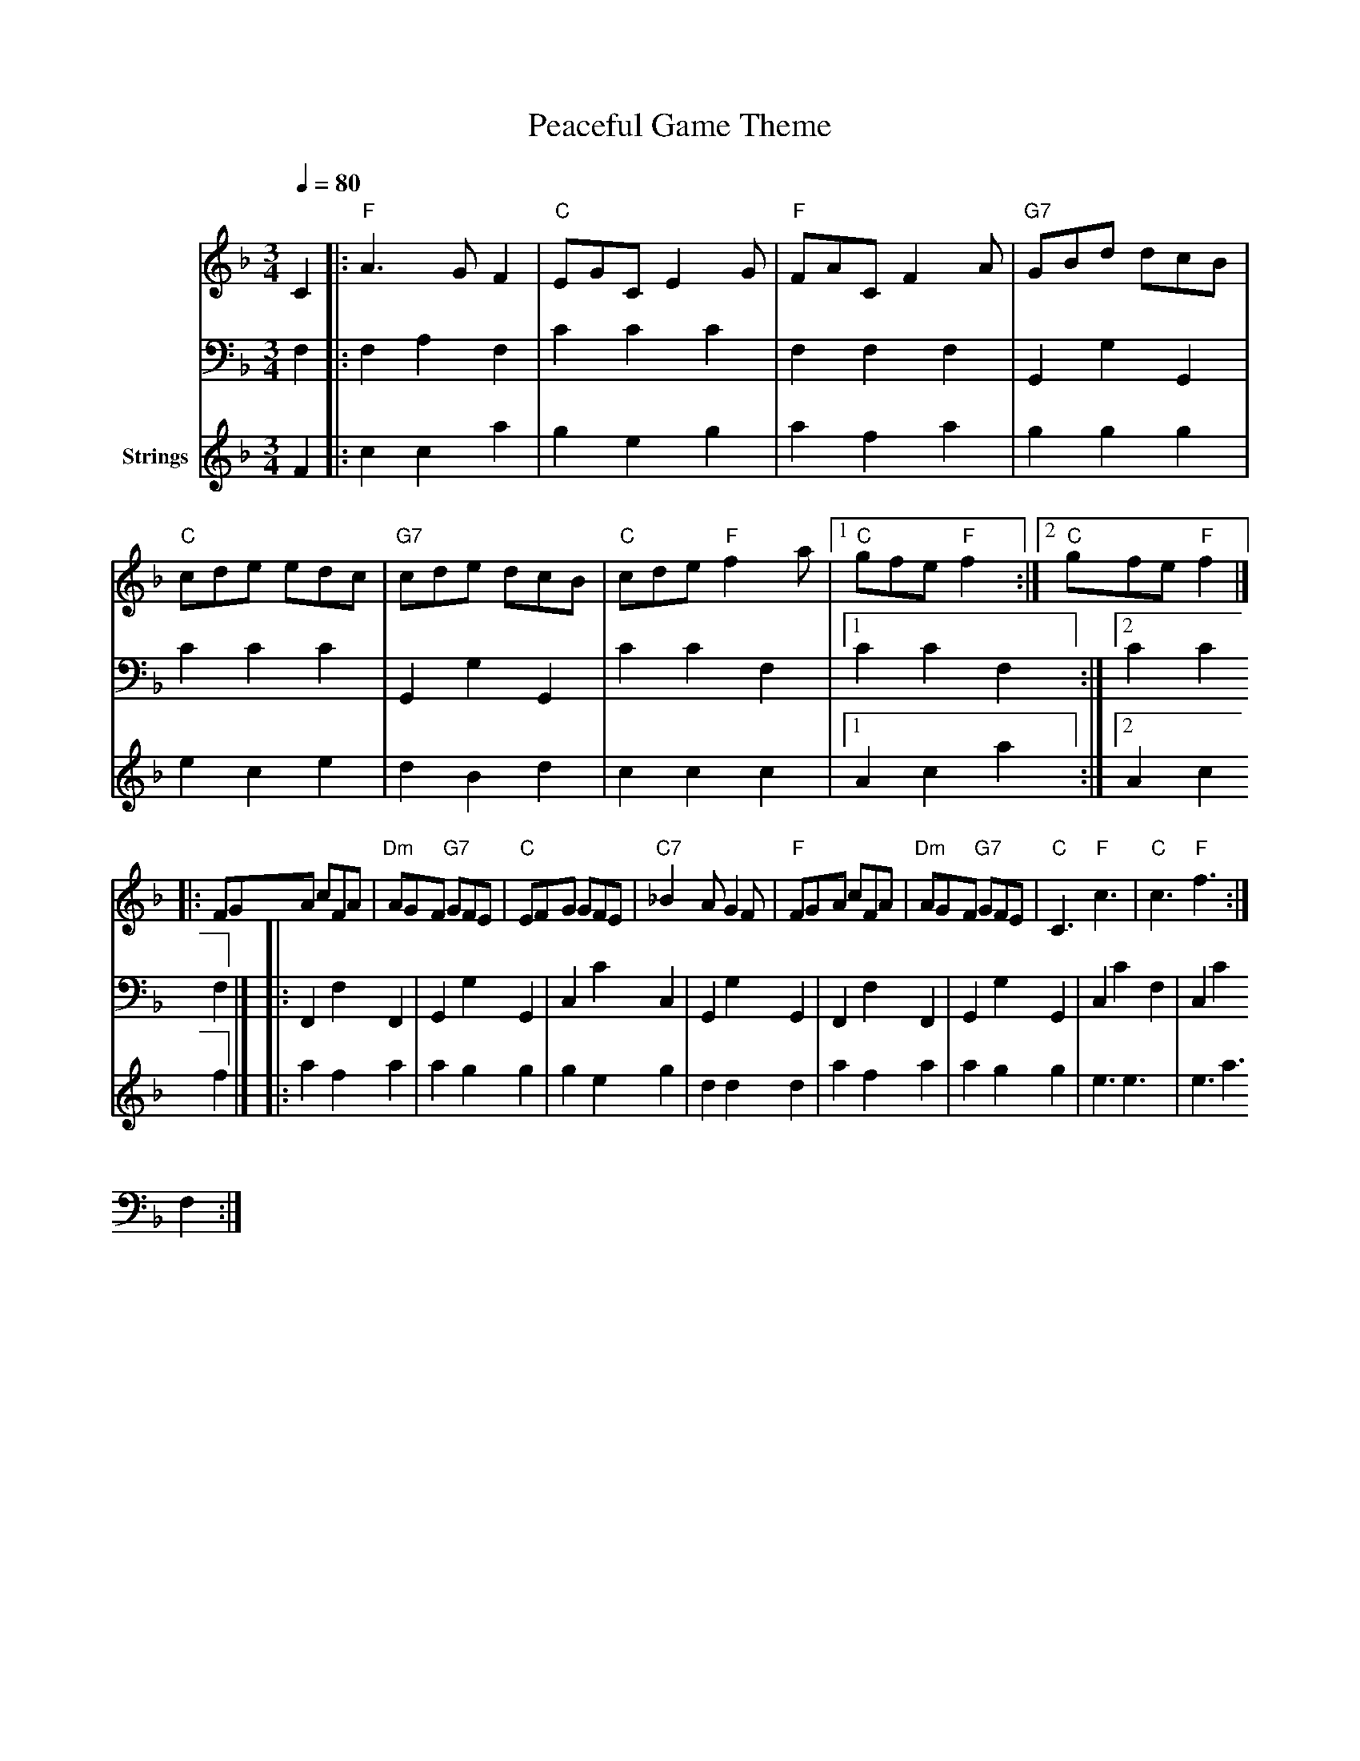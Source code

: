 X:1
T:Peaceful Game Theme
M:3/4
L:1/8
Q:1/4=80
K:F
V:1 clef=treble
V:2 clef=bass 
V:3 clef=treble name="Strings"
[V:1]C2|:"F"A3 GF2|"C"EGC E2G|"F"FAC F2A|"G7"GBd dcB|"C"cde edc|"G7"cde dcB|"C"cde "F"f2a|1"C"gfe "F"f2:|2"C"gfe "F"f2|]
|:FGA cFA|"Dm"AGF "G7"GFE|"C"EFG GFE|"C7"_B2A G2F|"F"FGA cFA|"Dm"AGF "G7"GFE|"C"C3 "F"c3|"C"c3 "F"f3:|
[V:2]F,2|:F,2A,2 F,2|C2C2 C2|F,2F,2 F,2|G,,2G,2 G,,2|C2C2 C2|G,,2G,2 G,,2|C2C2 F,2|1C2C2 F,2:|2C2C2 F,2|]
|:F,,2F,2 F,,2|G,,2G,2 G,,2|C,2C2 C,2|G,,2G,2 G,,2|F,,2F,2 F,,2|G,,2G,2 G,,2|C,2C2 F,2|C,2C2 F,2:|
[V:3]F2|:c2c2 a2|g2e2 g2|a2f2 a2|g2g2 g2|e2c2 e2|d2B2 d2|c2c2 c2|1A2c2 a2:|2A2c2 f2|]
|:a2f2 a2|a2g2 g2|g2e2 g2|d2d2 d2|a2f2 a2|a2g2 g2|e3 e3|e3 a3:|

